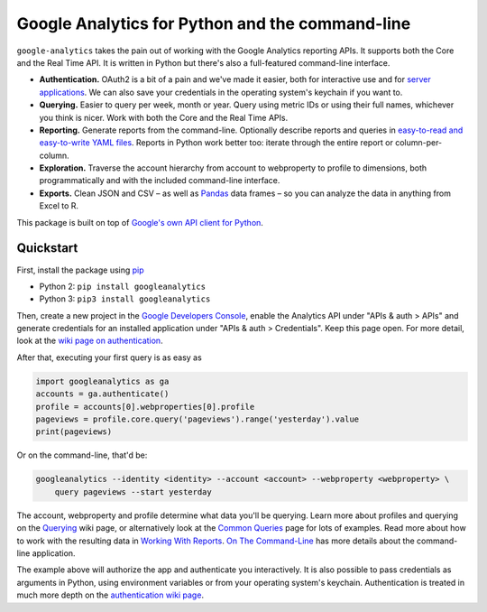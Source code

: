 Google Analytics for Python and the command-line
================================================

|Build Status|

``google-analytics`` takes the pain out of working with the Google
Analytics reporting APIs. It supports both the Core and the Real Time
API. It is written in Python but there's also a full-featured
command-line interface.

-  **Authentication.** OAuth2 is a bit of a pain and we've made it
   easier, both for interactive use and for `server
   applications <https://github.com/debrouwere/google-analytics/blob/master/examples/server.py>`__.
   We can also save your credentials in the operating system's keychain
   if you want to.
-  **Querying.** Easier to query per week, month or year. Query using
   metric IDs or using their full names, whichever you think is nicer.
   Work with both the Core and the Real Time APIs.
-  **Reporting.** Generate reports from the command-line. Optionally
   describe reports and queries in `easy-to-read and easy-to-write YAML
   files <https://github.com/debrouwere/google-analytics/blob/master/examples/query.yml>`__.
   Reports in Python work better too: iterate through the entire report
   or column-per-column.
-  **Exploration.** Traverse the account hierarchy from account to
   webproperty to profile to dimensions, both programmatically and with
   the included command-line interface.
-  **Exports.** Clean JSON and CSV – as well as
   `Pandas <http://pandas.pydata.org/>`__ data frames – so you can
   analyze the data in anything from Excel to R.

This package is built on top of `Google's own API client for
Python <https://developers.google.com/api-client-library/python/start/installation>`__.

Quickstart
----------

First, install the package using
`pip <https://pip.pypa.io/en/latest/>`__

-  Python 2: ``pip install googleanalytics``
-  Python 3: ``pip3 install googleanalytics``

Then, create a new project in the `Google Developers
Console <https://console.developers.google.com>`__, enable the Analytics
API under "APIs & auth > APIs" and generate credentials for an installed
application under "APIs & auth > Credentials". Keep this page open. For
more detail, look at the `wiki page on
authentication <https://github.com/debrouwere/google-analytics/wiki/Authentication>`__.

After that, executing your first query is as easy as

.. code:: python

    import googleanalytics as ga
    accounts = ga.authenticate()
    profile = accounts[0].webproperties[0].profile
    pageviews = profile.core.query('pageviews').range('yesterday').value
    print(pageviews)

Or on the command-line, that'd be:

.. code:: shell

    googleanalytics --identity <identity> --account <account> --webproperty <webproperty> \
        query pageviews --start yesterday

The account, webproperty and profile determine what data you'll be
querying. Learn more about profiles and querying on the
`Querying <https://github.com/debrouwere/google-analytics/wiki/Querying>`__
wiki page, or alternatively look at the `Common
Queries <https://github.com/debrouwere/google-analytics/wiki/Common-Queries>`__
page for lots of examples. Read more about how to work with the
resulting data in `Working With
Reports <https://github.com/debrouwere/google-analytics/wiki/Working-With-Reports>`__.
`On The
Command-Line <https://github.com/debrouwere/google-analytics/wiki/On-The-Command-Line>`__
has more details about the command-line application.

The example above will authorize the app and authenticate you
interactively. It is also possible to pass credentials as arguments in
Python, using environment variables or from your operating system's
keychain. Authentication is treated in much more depth on the
`authentication wiki
page <https://github.com/debrouwere/google-analytics/wiki/Authentication>`__.

.. |Build Status| image:: https://travis-ci.org/debrouwere/google-analytics.svg
   :target: https://travis-ci.org/debrouwere/google-analytics
